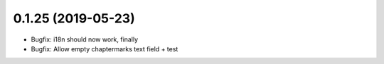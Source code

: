 0.1.25 (2019-05-23)
-------------------

* Bugfix: i18n should now work, finally
* Bugfix: Allow empty chaptermarks text field + test
